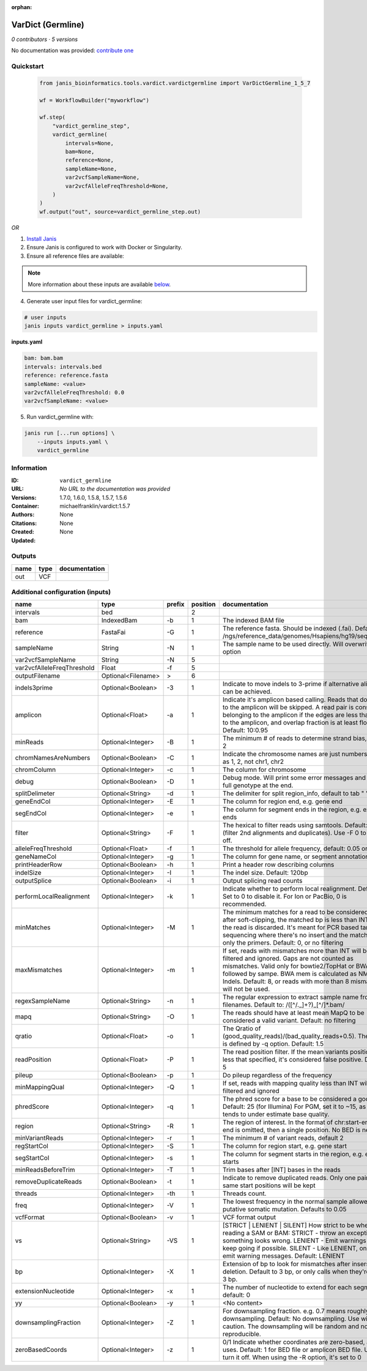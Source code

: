 :orphan:

VarDict (Germline)
=====================================

*0 contributors · 5 versions*

No documentation was provided: `contribute one <https://github.com/PMCC-BioinformaticsCore/janis-bioinformatics>`_

Quickstart
-----------

    .. code-block:: python

       from janis_bioinformatics.tools.vardict.vardictgermline import VarDictGermline_1_5_7

       wf = WorkflowBuilder("myworkflow")

       wf.step(
           "vardict_germline_step",
           vardict_germline(
               intervals=None,
               bam=None,
               reference=None,
               sampleName=None,
               var2vcfSampleName=None,
               var2vcfAlleleFreqThreshold=None,
           )
       )
       wf.output("out", source=vardict_germline_step.out)
    

*OR*

1. `Install Janis </tutorials/tutorial0.html>`_

2. Ensure Janis is configured to work with Docker or Singularity.

3. Ensure all reference files are available:

.. note:: 

   More information about these inputs are available `below <#additional-configuration-inputs>`_.



4. Generate user input files for vardict_germline:

.. code-block:: bash

   # user inputs
   janis inputs vardict_germline > inputs.yaml



**inputs.yaml**

.. code-block:: yaml

       bam: bam.bam
       intervals: intervals.bed
       reference: reference.fasta
       sampleName: <value>
       var2vcfAlleleFreqThreshold: 0.0
       var2vcfSampleName: <value>




5. Run vardict_germline with:

.. code-block:: bash

   janis run [...run options] \
       --inputs inputs.yaml \
       vardict_germline





Information
------------


:ID: ``vardict_germline``
:URL: *No URL to the documentation was provided*
:Versions: 1.7.0, 1.6.0, 1.5.8, 1.5.7, 1.5.6
:Container: michaelfranklin/vardict:1.5.7
:Authors: 
:Citations: None
:Created: None
:Updated: None



Outputs
-----------

======  ======  ===============
name    type    documentation
======  ======  ===============
out     VCF
======  ======  ===============



Additional configuration (inputs)
---------------------------------

==========================  ==================  ========  ==========  ==================================================================================================================================================================================================================================================================================
name                        type                prefix      position  documentation
==========================  ==================  ========  ==========  ==================================================================================================================================================================================================================================================================================
intervals                   bed                                    2
bam                         IndexedBam          -b                 1  The indexed BAM file
reference                   FastaFai            -G                 1  The reference fasta. Should be indexed (.fai). Defaults to: /ngs/reference_data/genomes/Hsapiens/hg19/seq/hg19.fa
sampleName                  String              -N                 1  The sample name to be used directly.  Will overwrite -n option
var2vcfSampleName           String              -N                 5
var2vcfAlleleFreqThreshold  Float               -f                 5
outputFilename              Optional<Filename>  >                  6
indels3prime                Optional<Boolean>   -3                 1  Indicate to move indels to 3-prime if alternative alignment can be achieved.
amplicon                    Optional<Float>     -a                 1  Indicate it's amplicon based calling.  Reads that don't map to the amplicon will be skipped.  A read pair is considered belonging  to the amplicon if the edges are less than int bp to the amplicon, and overlap fraction is at least float.  Default: 10:0.95
minReads                    Optional<Integer>   -B                 1  The minimum # of reads to determine strand bias, default 2
chromNamesAreNumbers        Optional<Boolean>   -C                 1  Indicate the chromosome names are just numbers, such as 1, 2, not chr1, chr2
chromColumn                 Optional<Integer>   -c                 1  The column for chromosome
debug                       Optional<Boolean>   -D                 1  Debug mode.  Will print some error messages and append full genotype at the end.
splitDelimeter              Optional<String>    -d                 1  The delimiter for split region_info, default to tab "	"
geneEndCol                  Optional<Integer>   -E                 1  The column for region end, e.g. gene end
segEndCol                   Optional<Integer>   -e                 1  The column for segment ends in the region, e.g. exon ends
filter                      Optional<String>    -F                 1  The hexical to filter reads using samtools. Default: 0x500 (filter 2nd alignments and duplicates). Use -F 0 to turn it off.
alleleFreqThreshold         Optional<Float>     -f                 1  The threshold for allele frequency, default: 0.05 or 5%
geneNameCol                 Optional<Integer>   -g                 1  The column for gene name, or segment annotation
printHeaderRow              Optional<Boolean>   -h                 1  Print a header row describing columns
indelSize                   Optional<Integer>   -I                 1  The indel size.  Default: 120bp
outputSplice                Optional<Boolean>   -i                 1  Output splicing read counts
performLocalRealignment     Optional<Integer>   -k                 1  Indicate whether to perform local realignment.  Default: 1.  Set to 0 to disable it. For Ion or PacBio, 0 is recommended.
minMatches                  Optional<Integer>   -M                 1  The minimum matches for a read to be considered. If, after soft-clipping, the matched bp is less than INT, then the read is discarded. It's meant for PCR based targeted sequencing where there's no insert and the matching is only the primers. Default: 0, or no filtering
maxMismatches               Optional<Integer>   -m                 1  If set, reads with mismatches more than INT will be filtered and ignored. Gaps are not counted as mismatches. Valid only for bowtie2/TopHat or BWA aln followed by sampe. BWA mem is calculated as NM - Indels. Default: 8, or reads with more than 8 mismatches will not be used.
regexSampleName             Optional<String>    -n                 1  The regular expression to extract sample name from BAM filenames. Default to: /([^\/\._]+?)_[^\/]*.bam/
mapq                        Optional<String>    -O                 1  The reads should have at least mean MapQ to be considered a valid variant. Default: no filtering
qratio                      Optional<Float>     -o                 1  The Qratio of (good_quality_reads)/(bad_quality_reads+0.5). The quality is defined by -q option.  Default: 1.5
readPosition                Optional<Float>     -P                 1  The read position filter. If the mean variants position is less that specified, it's considered false positive.  Default: 5
pileup                      Optional<Boolean>   -p                 1  Do pileup regardless of the frequency
minMappingQual              Optional<Integer>   -Q                 1  If set, reads with mapping quality less than INT will be filtered and ignored
phredScore                  Optional<Integer>   -q                 1  The phred score for a base to be considered a good call.  Default: 25 (for Illumina) For PGM, set it to ~15, as PGM tends to under estimate base quality.
region                      Optional<String>    -R                 1  The region of interest.  In the format of chr:start-end.  If end is omitted, then a single position.  No BED is needed.
minVariantReads             Optional<Integer>   -r                 1  The minimum # of variant reads, default 2
regStartCol                 Optional<Integer>   -S                 1  The column for region start, e.g. gene start
segStartCol                 Optional<Integer>   -s                 1  The column for segment starts in the region, e.g. exon starts
minReadsBeforeTrim          Optional<Integer>   -T                 1  Trim bases after [INT] bases in the reads
removeDuplicateReads        Optional<Boolean>   -t                 1  Indicate to remove duplicated reads.  Only one pair with same start positions will be kept
threads                     Optional<Integer>   -th                1  Threads count.
freq                        Optional<Integer>   -V                 1  The lowest frequency in the normal sample allowed for a putative somatic mutation. Defaults to 0.05
vcfFormat                   Optional<Boolean>   -v                 1  VCF format output
vs                          Optional<String>    -VS                1  [STRICT | LENIENT | SILENT] How strict to be when reading a SAM or BAM: STRICT   - throw an exception if something looks wrong. LENIENT	- Emit warnings but keep going if possible. SILENT	- Like LENIENT, only don't emit warning messages. Default: LENIENT
bp                          Optional<Integer>   -X                 1  Extension of bp to look for mismatches after insersion or deletion.  Default to 3 bp, or only calls when they're within 3 bp.
extensionNucleotide         Optional<Integer>   -x                 1  The number of nucleotide to extend for each segment, default: 0
yy                          Optional<Boolean>   -y                 1  <No content>
downsamplingFraction        Optional<Integer>   -Z                 1  For downsampling fraction.  e.g. 0.7 means roughly 70% downsampling.  Default: No downsampling.  Use with caution.  The downsampling will be random and non-reproducible.
zeroBasedCoords             Optional<Integer>   -z                 1  0/1  Indicate whether coordinates are zero-based, as IGV uses.  Default: 1 for BED file or amplicon BED file. Use 0 to turn it off. When using the -R option, it's set to 0
==========================  ==================  ========  ==========  ==================================================================================================================================================================================================================================================================================
